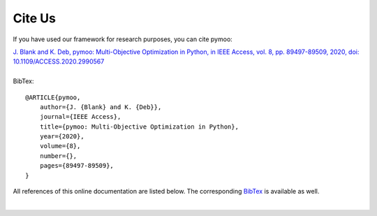 Cite Us
==============================================================================

If you have used our framework for research purposes, you can cite pymoo:


| `J. Blank and K. Deb, pymoo: Multi-Objective Optimization in Python, in IEEE Access, vol. 8, pp. 89497-89509, 2020, doi: 10.1109/ACCESS.2020.2990567 <https://ieeexplore.ieee.org/document/9078759>`_
|
| BibTex:

::

    @ARTICLE{pymoo,
        author={J. {Blank} and K. {Deb}},
        journal={IEEE Access},
        title={pymoo: Multi-Objective Optimization in Python},
        year={2020},
        volume={8},
        number={},
        pages={89497-89509},
    }




All references of this online documentation are listed below.
The corresponding `BibTex <https://raw.githubusercontent.com/anyoptimization/pymoo/master/doc/source/references.bib>`_
is available as well.

| 

.. bibliography:: references.bib
   :style: unsrt
   :all:
